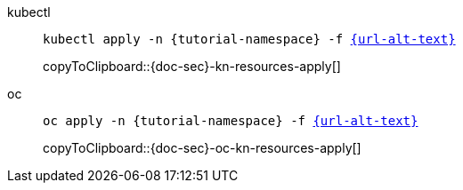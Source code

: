 =====

[tabs]
====
kubectl::
+
--
[#{doc-sec}-kn-resources-apply]
[source,bash,subs="+macros,+attributes"]
----
kubectl apply -n {tutorial-namespace} -f link:{url}[{url-alt-text}]
----
copyToClipboard::{doc-sec}-kn-resources-apply[]
--
oc::
+
--
[#{doc-sec}-oc-kn-resources-apply]
[source,bash,subs="+macros,+attributes"]
----
oc apply -n {tutorial-namespace} -f link:{url}[{url-alt-text}]
----
copyToClipboard::{doc-sec}-oc-kn-resources-apply[]
--
====

=====